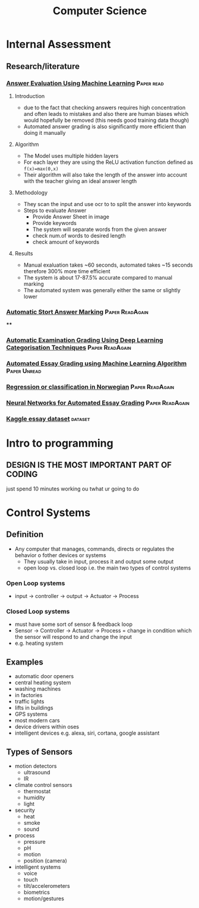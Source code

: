 #+TITLE: Computer Science
#+STARTUP: fold

* Internal Assessment
** Research/literature
*** [[./cs/Answer_Evaluation_with_ML.pdf][Answer Evaluation Using Machine Learning]] :Paper:read:
**** Introduction
- due to the fact that checking answers requires high concentration and often leads to mistakes and also there are human biases which would hopefully be removed (this needs good training data though)
- Automated answer grading is also significantly more efficient than doing it manually
**** Algorithm
- The Model uses multiple hidden layers
- For each layer they are using the ReLU activation function defined as ~f(x)=max(0,x)~
- Their algorithm will also take the length of the answer into account with the teacher giving an ideal answer length
**** Methodology
- They scan the input and use ocr to to split the answer into keywords
- Steps to evaluate Answer
  + Provide Answer Sheet in image
  + Provide keywords
  + The system will separate words from the given answer
  + check num.of words to desired length
  + check amount of keywords
**** Results
- Manual exaluation takes ~60 seconds, automated takes ~15 seconds therefore 300% more time efficient
- The system is about 17-87.5% accurate compared to manual marking
- The automated system was generally either the same or slightly lower
*** [[./cs/Automatic_Short_Answer_marking.pdf][Automatic Stort Answer Marking]] :Paper:ReadAgain:
****
*** [[./cs/AutomatedExaminationGradingUsingDeepLearningCategorizationTechniques.pdf][Automatic Examination Grading Using Deep Learning Categorisation Techniques]] :Paper:ReadAgain:
*** [[./cs/AutomatedEssayGrading.pdf][Automated Essay Grading using Machine Learning Algorithm]] :Paper:Unread:
*** [[./cs/Automatic_Essay_Grading_Norwegian.pdf][Regression or classification in Norwegian]] :Paper:ReadAgain:
*** [[./cs/NN_For_Automated_Essay_Grading.pdf][Neural Networks for Automated Essay Grading]] :Paper:ReadAgain:
*** [[https://raw.githubusercontent.com/shubhpawar/Automated-Essay-Scoring/master/essays_and_scores.csv][Kaggle essay dataset]] :dataset:
* Intro to programming
** DESIGN IS THE MOST IMPORTANT PART OF CODING
just spend 10 minutes working ou twhat ur going to do
* Control Systems
** Definition
- Any computer that manages, commands, directs or regulates the behavior o fother devices or systems
  + They usually take in input, process it and output some output
  + open loop vs. closed loop i.e. the main two types of control systems
*** Open Loop systems
- input -> controller -> output -> Actuator -> Process
*** Closed Loop systems
- must have some sort of sensor & feedback loop
- Sensor -> Controller -> Actuator -> Process = change in condition which the sensor will respond to and change the input
- e.g. heating system
** Examples
- automatic door openers
- central heating system
- washing machines
- in factories
- traffic lights
- lifts in buildings
- GPS systems
- most modern cars
- device drivers within oses
- intelligent devices e.g. alexa, siri, cortana, google assistant
** Types of Sensors
- motion detectors
  + ultrasound
  + IR
- climate control sensors
  + thermostat
  + humidity
  + light
- security
  + heat
  + smoke
  + sound
- process
  + pressure
  + pH
  + motion
  + position (camera)
- intelligent systems
  + voice
  + touch
  + tilt/accelerometers
  + biometrics
  + motion/gestures
